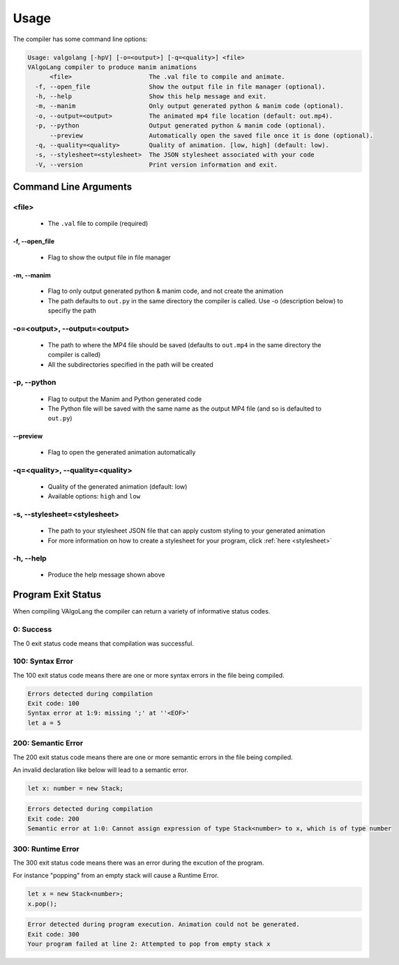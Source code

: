 .. _usage:

Usage
===========

The compiler has some command line options:

.. code:: bash

    Usage: valgolang [-hpV] [-o=<output>] [-q=<quality>] <file>
    VAlgoLang compiler to produce manim animations
          <file>                     The .val file to compile and animate.
      -f, --open_file                Show the output file in file manager (optional).
      -h, --help                     Show this help message and exit.
      -m, --manim                    Only output generated python & manim code (optional).
      -o, --output=<output>          The animated mp4 file location (default: out.mp4).
      -p, --python                   Output generated python & manim code (optional).
          --preview                  Automatically open the saved file once it is done (optional).
      -q, --quality=<quality>        Quality of animation. [low, high] (default: low).
      -s, --stylesheet=<stylesheet>  The JSON stylesheet associated with your code
      -V, --version                  Print version information and exit.


Command Line Arguments
----------------------

<file>
^^^^^^^^^^^^

 - The ``.val`` file to compile (required)

-f, --open_file
~~~~~~~~~~~~~~~~~~~~~~~~~~~~~~

 - Flag to show the output file in file manager

-m, --manim
~~~~~~~~~~~~~~~~~~~~~~~~~~~~~~

 - Flag to only output generated python & manim code, and not create the animation
 - The path defaults to ``out.py`` in the same directory the compiler is called. Use -o (description below) to specifiy the path

-o=<output>, --output=<output>
^^^^^^^^^^^^^^^^^^^^^^^^^^^^^^^^^

 - The path to where the MP4 file should be saved (defaults to ``out.mp4`` in the same directory the compiler is called)
 - All the subdirectories specified in the path will be created

-p, --python
^^^^^^^^^^^^^^^^^^^^^^^^^^^^^^^^^

 - Flag to output the Manim and Python generated code
 - The Python file will be saved with the same name as the output MP4 file (and so is defaulted to ``out.py``)

--preview
~~~~~~~~~~~~~~~~~~~~~

 - Flag to open the generated animation automatically

-q=<quality>, --quality=<quality>
^^^^^^^^^^^^^^^^^^^^^^^^^^^^^^^^^

 - Quality of the generated animation (default: low)
 - Available options: ``high`` and ``low``

-s, --stylesheet=<stylesheet>
^^^^^^^^^^^^^^^^^^^^^^^^^^^^^^

 - The path to your stylesheet JSON file that can apply custom styling to your generated animation
 - For more information on how to create a stylesheet for your program, click :ref:`here <stylesheet>`


-h, --help
^^^^^^^^^^^^^^^^^^^^^^^^^^^^^^^^^

 - Produce the help message shown above


Program Exit Status
-------------------

When compiling VAlgoLang the compiler can return a variety of informative status codes.

0: Success
^^^^^^^^^^

The 0 exit status code means that compilation was successful.

100: Syntax Error
^^^^^^^^^^^^^^^^^

The 100 exit status code means there are one or more syntax errors in the file being compiled.

.. code :: none

    Errors detected during compilation 
    Exit code: 100
    Syntax error at 1:9: missing ';' at ''<EOF>'
    let a = 5

200: Semantic Error
^^^^^^^^^^^^^^^^^^^

The 200 exit status code means there are one or more semantic errors in the file being compiled.

An invalid declaration like below will lead to a semantic error.

.. code :: none

    let x: number = new Stack;

.. code :: none

    Errors detected during compilation 
    Exit code: 200
    Semantic error at 1:0: Cannot assign expression of type Stack<number> to x, which is of type number
    
300: Runtime Error
^^^^^^^^^^^^^^^^^^^

The 300 exit status code means there was an error during the excution of the program.

For instance "popping" from an empty stack will cause a Runtime Error.

.. code :: none

    let x = new Stack<number>;
    x.pop();

.. code :: none

    Error detected during program execution. Animation could not be generated. 
    Exit code: 300
    Your program failed at line 2: Attempted to pop from empty stack x
